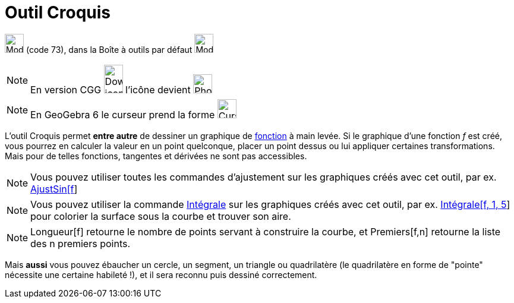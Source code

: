 = Outil Croquis
:page-en: tools/Freehand_Shape
ifdef::env-github[:imagesdir: /fr/modules/ROOT/assets/images]

image:Mode_freehandshape.png[Mode freehandshape.png,width=32,height=32] (code 73), dans la Boîte à outils par défaut
image:32px-Mode_move.svg.png[Mode move.svg,width=32,height=32]

[NOTE]
====

En version CGG image:32px-Download-icons-device-phone.png[Download-icons-device-phone.png,width=32,height=48]
l'icône devient image:32px-Phone_freehandshape.png[Phone freehandshape.png,width=32,height=32]

====

[NOTE]
====

En GeoGebra 6 le curseur prend la forme image:Cursor_pen.png[Cursor pen.png,width=32,height=32]

====

L'outil Croquis permet *entre autre* de dessiner un graphique de xref:/Fonctions.adoc[fonction] à main levée. Si le
graphique d'une fonction _f_ est créé, vous pourrez en calculer la valeur en un point quelconque, placer un point dessus
ou lui appliquer certaines transformations. Mais pour de telles fonctions, tangentes et dérivées ne sont pas
accessibles.

[NOTE]
====

Vous pouvez utiliser toutes les commandes d'ajustement sur les graphiques créés avec cet outil, par ex.
xref:/commands/AjustSin.adoc[AjustSin[f]]

====

[NOTE]
====

Vous pouvez utiliser la commande xref:/commands/Intégrale.adoc[Intégrale] sur les graphiques créés avec cet
outil, par ex. xref:/commands/Intégrale.adoc[Intégrale[f, 1, 5]] pour colorier la surface sous la courbe et trouver son
aire.

====

[NOTE]
====

Longueur[f] retourne le nombre de points servant à construire la courbe, et Premiers[f,n] retourne la liste des
n premiers points.

====

Mais *aussi* vous pouvez ébaucher un cercle, un segment, un triangle ou quadrilatère (le quadrilatère en forme de
"pointe" nécessite une certaine habileté !), et il sera reconnu puis dessiné correctement.

[[ggbContainer991db90c3452d053a8e866b74d592538]]
